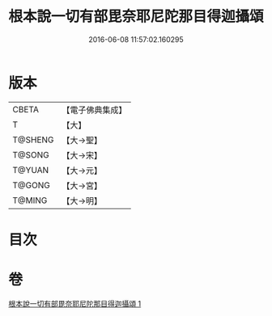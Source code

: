 #+TITLE: 根本說一切有部毘奈耶尼陀那目得迦攝頌 
#+DATE: 2016-06-08 11:57:02.160295

* 版本
 |     CBETA|【電子佛典集成】|
 |         T|【大】     |
 |   T@SHENG|【大→聖】   |
 |    T@SONG|【大→宋】   |
 |    T@YUAN|【大→元】   |
 |    T@GONG|【大→宮】   |
 |    T@MING|【大→明】   |

* 目次

* 卷
[[file:KR6k0037_001.txt][根本說一切有部毘奈耶尼陀那目得迦攝頌 1]]

